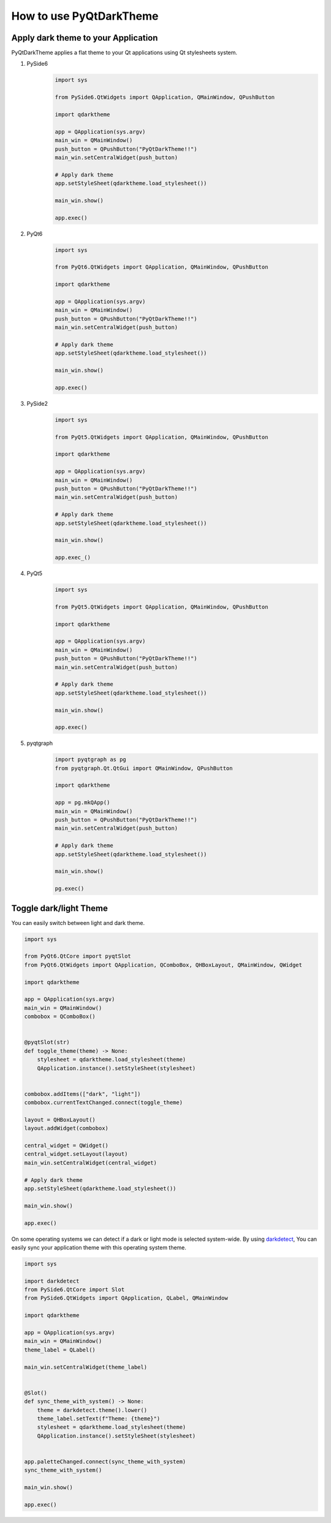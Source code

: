 How to use PyQtDarkTheme
========================


Apply dark theme to your Application
------------------------------------
PyQtDarkTheme applies a flat theme to your Qt applications using Qt stylesheets system.

#. PySide6
    .. code-block:: python

        import sys

        from PySide6.QtWidgets import QApplication, QMainWindow, QPushButton

        import qdarktheme

        app = QApplication(sys.argv)
        main_win = QMainWindow()
        push_button = QPushButton("PyQtDarkTheme!!")
        main_win.setCentralWidget(push_button)

        # Apply dark theme
        app.setStyleSheet(qdarktheme.load_stylesheet())

        main_win.show()

        app.exec()
#. PyQt6
    .. code-block:: python

        import sys

        from PyQt6.QtWidgets import QApplication, QMainWindow, QPushButton

        import qdarktheme

        app = QApplication(sys.argv)
        main_win = QMainWindow()
        push_button = QPushButton("PyQtDarkTheme!!")
        main_win.setCentralWidget(push_button)

        # Apply dark theme
        app.setStyleSheet(qdarktheme.load_stylesheet())

        main_win.show()

        app.exec()
#. PySide2
    .. code-block:: python

        import sys

        from PyQt5.QtWidgets import QApplication, QMainWindow, QPushButton

        import qdarktheme

        app = QApplication(sys.argv)
        main_win = QMainWindow()
        push_button = QPushButton("PyQtDarkTheme!!")
        main_win.setCentralWidget(push_button)

        # Apply dark theme
        app.setStyleSheet(qdarktheme.load_stylesheet())

        main_win.show()

        app.exec_()
#. PyQt5
    .. code-block:: python

        import sys

        from PyQt5.QtWidgets import QApplication, QMainWindow, QPushButton

        import qdarktheme

        app = QApplication(sys.argv)
        main_win = QMainWindow()
        push_button = QPushButton("PyQtDarkTheme!!")
        main_win.setCentralWidget(push_button)

        # Apply dark theme
        app.setStyleSheet(qdarktheme.load_stylesheet())

        main_win.show()

        app.exec()
#. pyqtgraph
    .. code-block:: python

        import pyqtgraph as pg
        from pyqtgraph.Qt.QtGui import QMainWindow, QPushButton

        import qdarktheme

        app = pg.mkQApp()
        main_win = QMainWindow()
        push_button = QPushButton("PyQtDarkTheme!!")
        main_win.setCentralWidget(push_button)

        # Apply dark theme
        app.setStyleSheet(qdarktheme.load_stylesheet())

        main_win.show()

        pg.exec()


Toggle dark/light Theme
-----------------------

You can easily switch between light and dark theme.

.. code-block:: python

    import sys

    from PyQt6.QtCore import pyqtSlot
    from PyQt6.QtWidgets import QApplication, QComboBox, QHBoxLayout, QMainWindow, QWidget

    import qdarktheme

    app = QApplication(sys.argv)
    main_win = QMainWindow()
    combobox = QComboBox()


    @pyqtSlot(str)
    def toggle_theme(theme) -> None:
        stylesheet = qdarktheme.load_stylesheet(theme)
        QApplication.instance().setStyleSheet(stylesheet)


    combobox.addItems(["dark", "light"])
    combobox.currentTextChanged.connect(toggle_theme)

    layout = QHBoxLayout()
    layout.addWidget(combobox)

    central_widget = QWidget()
    central_widget.setLayout(layout)
    main_win.setCentralWidget(central_widget)

    # Apply dark theme
    app.setStyleSheet(qdarktheme.load_stylesheet())

    main_win.show()

    app.exec()

On some operating systems we can detect if a dark or light mode is selected system-wide.
By using `darkdetect <https://github.com/albertosottile/darkdetect>`_, You can easily sync your application theme with this operating system theme.

.. code-block:: python

    import sys

    import darkdetect
    from PySide6.QtCore import Slot
    from PySide6.QtWidgets import QApplication, QLabel, QMainWindow

    import qdarktheme

    app = QApplication(sys.argv)
    main_win = QMainWindow()
    theme_label = QLabel()

    main_win.setCentralWidget(theme_label)


    @Slot()
    def sync_theme_with_system() -> None:
        theme = darkdetect.theme().lower()
        theme_label.setText(f"Theme: {theme}")
        stylesheet = qdarktheme.load_stylesheet(theme)
        QApplication.instance().setStyleSheet(stylesheet)


    app.paletteChanged.connect(sync_theme_with_system)
    sync_theme_with_system()

    main_win.show()

    app.exec()
